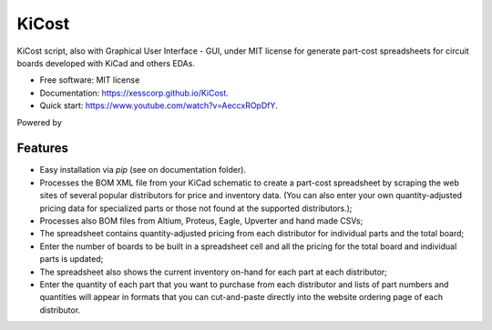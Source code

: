 ===============================
KiCost
===============================

.. image:: https://img.shields.io/travis/xesscorp/kicost.svg
        :target: https://travis-ci.org/xesscorp/kicost

.. image:: https://img.shields.io/pypi/v/kicost.svg
        :target: https://pypi.python.org/pypi/kicost

KiCost script, also with Graphical User Interface - GUI, under MIT license for
generate part-cost spreadsheets for circuit boards developed with KiCad and others EDAs.

* Free software: MIT license
* Documentation: https://xesscorp.github.io/KiCost.
* Quick start: https://www.youtube.com/watch?v=AeccxROpDfY.

Powered by

.. image:: kitspace.png
        :target: https://kitspace.org/

Features
--------

* Easy installation via `pip` (see on documentation folder).
* Processes the BOM XML file from your KiCad schematic to create a part-cost spreadsheet by
  scraping the web sites of several popular distributors for price and inventory data.
  (You can also enter your own quantity-adjusted pricing data for specialized parts or those
  not found at the supported distributors.);
* Processes also BOM files from Altium, Proteus, Eagle, Upverter and hand made CSVs;
* The spreadsheet contains quantity-adjusted pricing from each distributor for 
  individual parts and the total board;
* Enter the number of boards to be built in a spreadsheet cell and all the pricing
  for the total board and individual parts is updated;
* The spreadsheet also shows the current inventory on-hand for each part at each distributor;
* Enter the quantity of each part that you want to purchase from each distributor and
  lists of part numbers and quantities will appear in formats that you can cut-and-paste
  directly into the website ordering page of each distributor.

.. image:: block_diag.png
.. image:: gui.png
